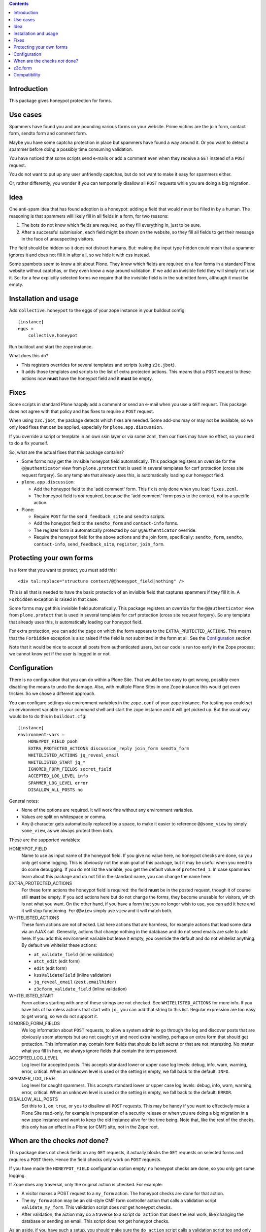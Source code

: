 .. contents::
.. Table of contents


Introduction
============

This package gives honeypot protection for forms.

.. image:: https://secure.travis-ci.org/collective/collective.honeypot.png?branch=master
   :target: https://travis-ci.org/#!/collective/collective.honeypot


Use cases
=========

Spammers have found you and are pounding various forms on your
website.  Prime victims are the join form, contact form, sendto form
and comment form.

Maybe you have some captcha protection in place but spammers have
found a way around it.  Or you want to detect a spammer before doing a
possibly time consuming validation.

You have noticed that some scripts send e-mails or add a comment even
when they receive a ``GET`` instead of a ``POST`` request.

You do not want to put up any user unfriendly captchas, but do not
want to make it easy for spammers either.

Or, rather differently, you wonder if you can temporarily disallow all
``POST`` requests while you are doing a big migration.


Idea
====

One anti-spam idea that has found adoption is a honeypot: adding a
field that would never be filled in by a human.  The reasoning is that
spammers will likely fill in all fields in a form, for two reasons:

1. The bots do not know which fields are required, so they
   fill everything in, just to be sure.

2. After a successful submission, each field might be shown on the
   website, so they fill all fields to get their message in the face
   of unsuspecting visitors.

The field should be hidden so it does not distract humans.  But:
making the input type hidden could mean that a spammer ignores it and
does not fill it in after all, so we hide it with css instead.

Some spambots seem to know a bit about Plone.  They know which fields
are required on a few forms in a standard Plone website without
captchas, or they even know a way around validation.  If we add an
invisible field they will simply not use it.  So: for a few explicitly
selected forms we require that the invisible field is in the submitted
form, although it must be empty.


Installation and usage
======================

Add ``collective.honeypot`` to the eggs of your zope instance in your
buildout config::

  [instance]
  eggs =
      collective.honeypot

Run buildout and start the zope instance.

What does this do?

- This registers overrides for several templates and scripts (using
  ``z3c.jbot``).

- It adds those templates and scripts to the list of extra protected
  actions.  This means that a ``POST`` request to these actions now
  **must** have the honeypot field and it **must** be empty.


Fixes
=====

Some scripts in standard Plone happily add a comment or send an e-mail
when you use a ``GET`` request.  This package does not agree with that
policy and has fixes to require a ``POST`` request.

When using ``z3c.jbot``, the package detects which fixes are needed.
Some add-ons may or may not be
available, so we only load fixes that can be applied, especially for
``plone.app.discussion``.

If you override a script or template in an own skin layer or via some
zcml, then our fixes may have no effect, so you need to do a fix
yourself.

So, what are the actual fixes that this package contains?

- Some forms may get the invisible honeypot field automatically.  This
  package registers an override for the ``@@authenticator`` view from
  ``plone.protect`` that is used in several templates for csrf
  protection (cross site request forgery).  So any template that
  already uses this, is automatically loading our honeypot field.

- ``plone.app.discussion``:

  - Add the honeypot field to the 'add comment' form.  This fix is
    only done when you load ``fixes.zcml``.

  - The honeypot field is *not* required, because the 'add comment'
    form posts to the context, not to a specific action.

- Plone:

  - Require ``POST`` for the ``send_feedback_site`` and ``sendto``
    scripts.

  - Add the honeypot field to the ``sendto_form`` and ``contact-info``
    forms.

  - The register form is automatically protected by our
    ``@@authenticator`` override.

  - Require the honeypot field for the above actions and the join
    form, specifically: ``sendto_form``, ``sendto``, ``contact-info``,
    ``send_feedback_site``, ``register``, ``join_form``.



Protecting your own forms
=========================

In a form that you want to protect, you must add this::

  <div tal:replace="structure context/@@honeypot_field|nothing" />

This is all that is needed to have the basic protection of an
invisible field that captures spammers if they fill it in.  A
``Forbidden`` exception is raised in that case.

Some forms may get this invisible field automatically.  This package
registers an override for the ``@@authenticator`` view from
``plone.protect`` that is used in several templates for csrf
protection (cross site request forgery).  So any template that already
uses this, is automatically loading our honeypot field.

For extra protection, you can add the page on which the form appears
to the ``EXTRA_PROTECTED_ACTIONS``.  This means that the ``Forbidden``
exception is also raised if the field is not submitted in the form at
all.  See the Configuration_ section.

Note that it would be nice to accept all posts from authenticated
users, but our code is run too early in the Zope process: we cannot
know yet if the user is logged in or not.


Configuration
=============

There is no configuration that you can do within a Plone Site.  That
would be too easy to get wrong, possibly even disabling the means to
undo the damage.  Also, with multiple Plone Sites in one Zope instance
this would get even trickier.  So we chose a different approach.

You can configure settings via environment variables in the
``zope.conf`` of your zope instance.  For testing you could set an
environment variable in your command shell and start the zope instance
and it will get picked up.  But the usual way would be to do this in
``buildout.cfg``::

  [instance]
  environment-vars =
      HONEYPOT_FIELD pooh
      EXTRA_PROTECTED_ACTIONS discussion_reply join_form sendto_form
      WHITELISTED_ACTIONS jq_reveal_email
      WHITELISTED_START jq_*
      IGNORED_FORM_FIELDS secret_field
      ACCEPTED_LOG_LEVEL info
      SPAMMER_LOG_LEVEL error
      DISALLOW_ALL_POSTS no

General notes:

- None of the options are required.  It will work fine without any
  environment variables.

- Values are split on whitespace or comma.

- Any ``@`` character gets automatically replaced by a space, to make
  it easier to reference ``@@some_view`` by simply ``some_view``, as
  we always protect them both.

These are the supported variables:

HONEYPOT_FIELD
    Name to use as input name of the honeypot field.  If you give no
    value here, no honeypot checks are done, so you only get some
    logging.  This is obviously not the main goal of this package, but
    it may be useful when you need to do some debugging.  If you do
    not list the variable, you get the default value of
    ``protected_1``.  In case spammers learn about this package and do
    not fill in the standard name, you can change the name here.

EXTRA_PROTECTED_ACTIONS
    For these form actions the honeypot field is required: the field
    **must** be in the posted request, though it of course still **must**
    be empty.  If you add actions here but do not change the forms,
    they become unusable for visitors, which is not what you want.  On
    the other hand, if you have a form that you no longer wish to use,
    you can add it here and it will stop functioning.  For ``@@view``
    simply use ``view`` and it will match both.

WHITELISTED_ACTIONS
    These form actions are not checked.  List here actions that are
    harmless, for example actions that load some data via an AJAX
    call.  Generally, actions that change nothing in the database and
    do not send emails are safe to add here.  If you add this
    environment variable but leave it empty, you override the
    default and do not whitelist anything.  By default we whitelist
    these actions:

    - ``at_validate_field`` (inline validation)

    - ``atct_edit`` (edit form)

    - ``edit`` (edit form)

    - ``kssValidateField`` (inline validation)

    - ``jq_reveal_email`` (``zest.emailhider``)

    - ``z3cform_validate_field``  (inline validation)



WHITELISTED_START
    Form actions starting with one of these strings are not checked.
    See ``WHITELISTED_ACTIONS`` for more info.  If you have lots of
    harmless actions that start with ``jq_`` you can add that string
    to this list.  Regular expression are too easy to get wrong, so we
    do not support it.

IGNORED_FORM_FIELDS
    We log information about ``POST`` requests, to allow a system admin to
    go through the log and discover posts that are obviously spam
    attempts but are not caught yet and need extra handling, perhaps
    an extra form that should get protection.  This information may
    contain form fields that should be left secret or that are not
    interesting.  No matter what you fill in here, we always ignore
    fields that contain the term `password`.

ACCEPTED_LOG_LEVEL
    Log level for accepted posts.  This accepts standard lower or
    upper case log levels: debug, info, warn, warning, error,
    critical.  When an unknown level is used or the setting is empty,
    we fall back to the default: ``INFO``.

SPAMMER_LOG_LEVEL
    Log level for caught spammers.  This accepts standard lower or
    upper case log levels: debug, info, warn, warning, error,
    critical.  When an unknown level is used or the setting is empty,
    we fall back to the default: ``ERROR``.

DISALLOW_ALL_POSTS
    Set this to ``1``, ``on``, ``true``, or ``yes`` to disallow all
    ``POST`` requests.  This may be handy if you want to effectively
    make a Plone Site read-only, for example in preparation of a
    security release or when you are doing a big migration in a new
    zope instance and want to keep the old instance alive for the time
    being.  Note that, like the rest of the checks, this only has an
    effect in a Plone (or CMF) site, not in the Zope root.


When are the checks *not* done?
===============================

This package does not check fields on any ``GET`` requests, it actually blocks
the ``GET`` requests on selected forms and requires a ``POST`` there. Hence the
field checks only work on ``POST`` requests.

If you have made the ``HONEYPOT_FIELD`` configuration option empty, no
honeypot checks are done, so you only get some logging.

If Zope does any traversal, only the original action is checked.  For
example:

- A visitor makes a POST request to a ``my_form`` action.  The
  honeypot checks are done for that action.

- The ``my_form`` action may be an old-style CMF form controller
  action that calls a validation script ``validate_my_form``.  This
  validation script does *not* get honeypot checks.

- After validation, the action may do a traverse to a script
  ``do_action`` that does the real work, like changing the database or
  sending an email.  This script does *not* get honeypot checks.

As an aside, if you have such a setup, you should make sure the
``do_action`` script calls a validation script too and only accepts
``POST`` requests.  Otherwise a smart spammer can bypass the
``validate_my_form`` validation script by requesting the ``do_action``
script directly.  And he can bypass the honeypot checks by using a
``GET`` request.

If you don't need honeypot automatic field creation in some forms,
you only need to provide ``IHoneypotDisabledForm`` interface to the current request::
  
  from collective.honeypot.interfaces import IHoneypotDisabledForm
  from zope.interface import alsoProvides

  alsoProvides(request, IHoneypotDisabledForm)


z3c.form
========

You can easily add a honeypot field to a ``z3c.form``.  Just add a
``TextLine`` field to your form ``Interface`` definition, set the
``widgetFactory`` to the widget that ``collective.honeypot`` supplies,
and make it hidden.  Something like this::

  from collective.honeypot.z3cform.widget import HoneypotFieldWidget
  from z3c.form import form, interfaces
  from zope import schema
  from zope.interface import Interface

  class IHoneypot(Interface):
      # Keep field title empty so visitors do not see it.
      honeypot = schema.TextLine(title=u"", required=False)

  class MyForm(form.Form):
      fields = form.field.Fields(IHoneypot)

      def update(self):
          self.fields['honeypot'].widgetFactory = HoneypotFieldWidget
          self.fields['honeypot'].mode = interfaces.HIDDEN_MODE

See ``collective/honeypot/discussion/z3cformextender.py`` for an
example of how to extend an existing form, in this case the comment
form in ``plone.app.discussion``.


Compatibility
=============

This works on Plone 5.2.
